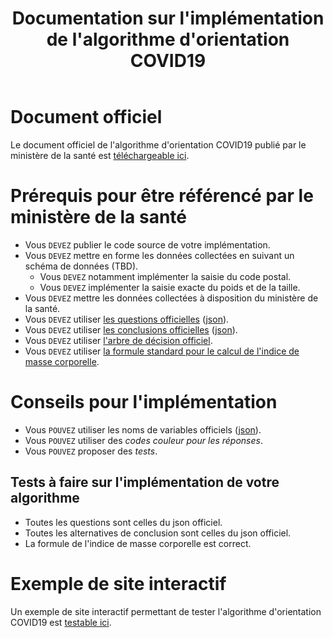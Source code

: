 #+title: Documentation sur l'implémentation de l'algorithme d'orientation COVID19

* Document officiel

Le document officiel de l'algorithme d'orientation COVID19 publié par
le ministère de la santé est [[file:/delegation-numerique-en-sante.github.io/covid19-algorithme-orientation/documents/algorithme-orientation-COVID19-23032020.pdf][téléchargeable ici]].

* Prérequis pour être référencé par le ministère de la santé

- Vous =DEVEZ= publier le code source de votre implémentation.
- Vous =DEVEZ= mettre en forme les données collectées en suivant un schéma de données (TBD).
  - Vous =DEVEZ= notamment implémenter la saisie du code postal.
  - Vous =DEVEZ= implémenter la saisie exacte du poids et de la taille.
- Vous =DEVEZ= mettre les données collectées à disposition du ministère de la santé.
- Vous =DEVEZ= utiliser [[file:pseudo-code.org][les questions officielles]] ([[file:/delegation-numerique-en-sante.github.io/covid19-algorithme-orientation/json/questions.json][json]]).
- Vous =DEVEZ= utiliser [[file:pseudo-code.org][les conclusions officielles]] ([[file:/delegation-numerique-en-sante.github.io/covid19-algorithme-orientation/json/conclusions.json][json]]).
- Vous =DEVEZ= utiliser [[file:pseudo-code.org][l'arbre de décision officiel]].
- Vous =DEVEZ= utiliser [[file:pseudo-code.org][la formule standard pour le calcul de l'indice de masse corporelle]].

* Conseils pour l'implémentation

- Vous =POUVEZ= utiliser les noms de variables officiels ([[file:/delegation-numerique-en-sante.github.io/covid19-algorithme-orientation/json/variables.json][json]]).
- Vous =POUVEZ= utiliser des /codes couleur pour les réponses/.
- Vous =POUVEZ= proposer des [[*Tests à faire sur l'implémentation de votre algorithme][tests]].

** Tests à faire sur l'implémentation de votre algorithme

- Toutes les questions sont celles du json officiel.
- Toutes les alternatives de conclusion sont celles du json officiel.
- La formule de l'indice de masse corporelle est correct.

* Exemple de site interactif

Un exemple de site interactif permettant de tester l'algorithme
d'orientation COVID19 est [[file:/delegation-numerique-en-sante.github.io/covid19-algorithme-orientation/exemple-interactif.html][testable ici]].

* COMMENT Exemples d'implémentation dans des langages de programmation
